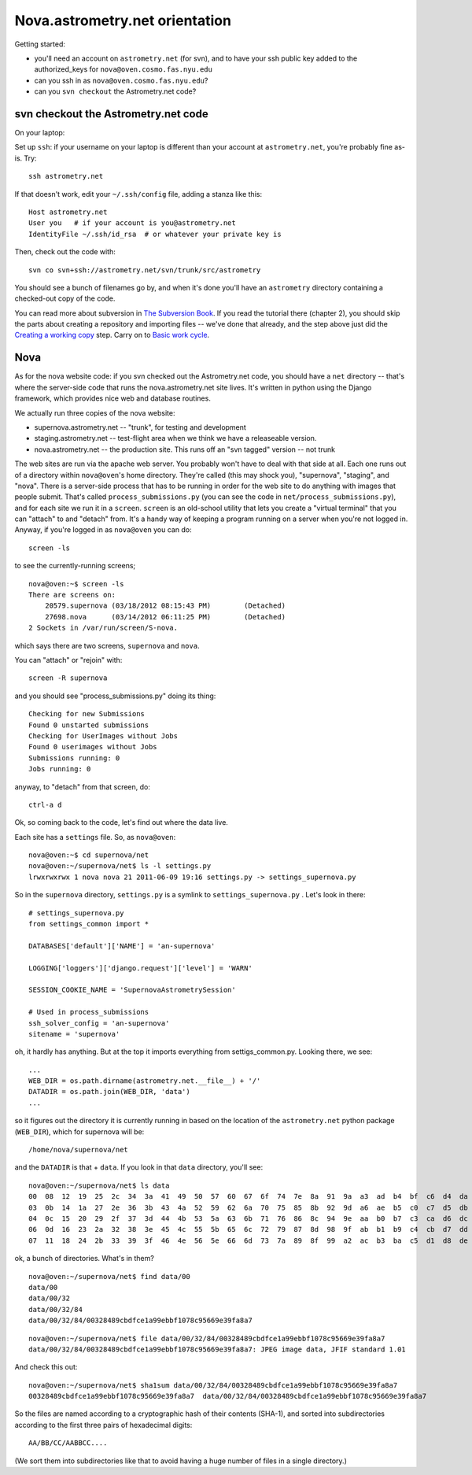 .. _nova_orient:

Nova.astrometry.net orientation
===============================

Getting started:

* you'll need an account on ``astrometry.net`` (for svn), and
  to have your ssh public key added to the authorized_keys for
  ``nova@oven.cosmo.fas.nyu.edu``
* can you ssh in as ``nova@oven.cosmo.fas.nyu.edu``?
* can you ``svn checkout`` the Astrometry.net code?


svn checkout the Astrometry.net code
------------------------------------

On your laptop:

Set up ``ssh``: if your username on your laptop is different than your
account at ``astrometry.net``, you're probably fine as-is.  Try::

    ssh astrometry.net

If that doesn't work, edit your ``~/.ssh/config`` file, adding a
stanza like this::

    Host astrometry.net
    User you   # if your account is you@astrometry.net
    IdentityFile ~/.ssh/id_rsa  # or whatever your private key is

Then, check out the code with::

    svn co svn+ssh://astrometry.net/svn/trunk/src/astrometry

You should see a bunch of filenames go by, and when it's done you'll
have an ``astrometry`` directory containing a checked-out copy of the
code.

You can read more about subversion in `The Subversion Book
<http://svnbook.red-bean.com/en/1.7/index.html>`_.  If you read the
tutorial there (chapter 2), you should skip the parts about creating a
repository and importing files -- we've done that already, and the
step above just did the `Creating a working copy
<http://svnbook.red-bean.com/en/1.7/svn.tour.initial.html>`_ step.
Carry on to `Basic work cycle
<http://svnbook.red-bean.com/en/1.7/svn.tour.cycle.html>`_.


Nova
----


As for the nova website code: if you svn checked out the Astrometry.net 
code, you should have a ``net`` directory -- that's where the server-side 
code that runs the nova.astrometry.net site lives.  It's written in python 
using the Django framework, which provides nice web and database routines.

We actually run three copies of the nova website:

* supernova.astrometry.net -- "trunk", for testing and development
* staging.astrometry.net -- test-flight area when we think we have a releaseable version.
* nova.astrometry.net -- the production site.  This runs off an "svn tagged" version -- not trunk

The web sites are run via the apache web server.  You probably won't have 
to deal with that side at all.  Each one runs out of a directory within 
``nova@oven``'s home directory.  They're called (this may shock you), 
"supernova", "staging", and "nova".  There is a server-side process that 
has to be running in order for the web site to do anything with images 
that people submit.  That's called ``process_submissions.py`` (you can see 
the code in ``net/process_submissions.py``), and for each site we run it in a 
``screen``.  ``screen`` is an old-school utility that lets you create a 
"virtual terminal" that you can "attach" to and "detach" from.  It's a 
handy way of keeping a program running on a server when you're not logged 
in.  Anyway, if you're logged in as ``nova@oven`` you can do::

    screen -ls

to see the currently-running screens;

::

    nova@oven:~$ screen -ls
    There are screens on:
     	20579.supernova	(03/18/2012 08:15:43 PM)	(Detached)
     	27698.nova	(03/14/2012 06:11:25 PM)	(Detached)
    2 Sockets in /var/run/screen/S-nova.

which says there are two screens, ``supernova`` and ``nova``.

You can "attach" or "rejoin" with::

    screen -R supernova

and you should see "process_submissions.py" doing its thing::

    Checking for new Submissions
    Found 0 unstarted submissions
    Checking for UserImages without Jobs
    Found 0 userimages without Jobs
    Submissions running: 0
    Jobs running: 0

anyway, to "detach" from that screen, do::

    ctrl-a d


Ok, so coming back to the code, let's find out where the data live.

Each site has a ``settings`` file.  So, as ``nova@oven``::

    nova@oven:~$ cd supernova/net
    nova@oven:~/supernova/net$ ls -l settings.py
    lrwxrwxrwx 1 nova nova 21 2011-06-09 19:16 settings.py -> settings_supernova.py

So in the ``supernova`` directory, ``settings.py`` is a symlink to
``settings_supernova.py`` .  Let's look in there::

    # settings_supernova.py
    from settings_common import *
    
    DATABASES['default']['NAME'] = 'an-supernova'
    
    LOGGING['loggers']['django.request']['level'] = 'WARN'
    
    SESSION_COOKIE_NAME = 'SupernovaAstrometrySession'
    
    # Used in process_submissions
    ssh_solver_config = 'an-supernova'
    sitename = 'supernova'

oh, it hardly has anything.  But at the top it imports everything from 
settigs_common.py.  Looking there, we see::

    ...
    WEB_DIR = os.path.dirname(astrometry.net.__file__) + '/'
    DATADIR = os.path.join(WEB_DIR, 'data')
    ...

so it figures out the directory it is currently running in based on the 
location of the ``astrometry.net`` python package (``WEB_DIR``), which for 
supernova will be::

    /home/nova/supernova/net

and the ``DATADIR`` is that + ``data``.  If you look in that ``data`` directory, you'll see::

    nova@oven:~/supernova/net$ ls data
    00  08  12  19  25  2c  34  3a  41  49  50  57  60  67  6f  74  7e  8a  91  9a  a3  ad  b4  bf  c6  d4  da  e0  eb  f5
    03  0b  14  1a  27  2e  36  3b  43  4a  52  59  62  6a  70  75  85  8b  92  9d  a6  ae  b5  c0  c7  d5  db  e2  ef  fa
    04  0c  15  20  29  2f  37  3d  44  4b  53  5a  63  6b  71  76  86  8c  94  9e  aa  b0  b7  c3  ca  d6  dc  e4  f0  fb
    06  0d  16  23  2a  32  38  3e  45  4c  55  5b  65  6c  72  79  87  8d  98  9f  ab  b1  b9  c4  cb  d7  dd  e6  f2  fd
    07  11  18  24  2b  33  39  3f  46  4e  56  5e  66  6d  73  7a  89  8f  99  a2  ac  b3  ba  c5  d1  d8  de  e9  f3  ff

ok, a bunch of directories.  What's in them?

::

    nova@oven:~/supernova/net$ find data/00
    data/00
    data/00/32
    data/00/32/84
    data/00/32/84/00328489cbdfce1a99ebbf1078c95669e39fa8a7

::

    nova@oven:~/supernova/net$ file data/00/32/84/00328489cbdfce1a99ebbf1078c95669e39fa8a7
    data/00/32/84/00328489cbdfce1a99ebbf1078c95669e39fa8a7: JPEG image data, JFIF standard 1.01

And check this out::

    nova@oven:~/supernova/net$ sha1sum data/00/32/84/00328489cbdfce1a99ebbf1078c95669e39fa8a7
    00328489cbdfce1a99ebbf1078c95669e39fa8a7  data/00/32/84/00328489cbdfce1a99ebbf1078c95669e39fa8a7
    
So the files are named according to a cryptographic hash of their contents 
(SHA-1), and sorted into subdirectories according to the first three pairs 
of hexadecimal digits::

    AA/BB/CC/AABBCC....

(We sort them into subdirectories like that to avoid having a huge number 
of files in a single directory.)

